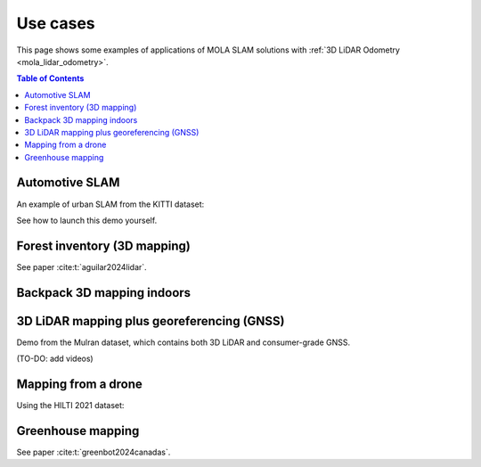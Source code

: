 .. _use-cases:

=============
Use cases
=============
This page shows some examples of applications of MOLA SLAM solutions with :ref:`3D LiDAR Odometry <mola_lidar_odometry>`.

.. contents:: Table of Contents
    :depth: 2

Automotive SLAM
-----------------
An example of urban SLAM from the KITTI dataset:

.. image:: https://mrpt.github.io/imgs/mola-slam-kitti-demo.gif

See how to launch this demo yourself.


Forest inventory (3D mapping)
--------------------------------
See paper :cite:t:`aguilar2024lidar`.

.. raw:: html

    <div style="margin-top:10px;">
      <iframe width="560" height="315" src="https://www.youtube.com/embed/sbakEOnsL6Y?si=xV8-RGNiEFKR-dAI" title="YouTube video player" frameborder="0" allow="accelerometer; autoplay; clipboard-write; encrypted-media; gyroscope; picture-in-picture; web-share" referrerpolicy="strict-origin-when-cross-origin" allowfullscreen></iframe>
    </div>


Backpack 3D mapping indoors
--------------------------------

.. raw:: html

    <div style="margin-top:10px;">
      <iframe width="560" height="315" src="https://www.youtube.com/embed/XNvf8OMXZoY?si=QqiMlni2lmcojph_" title="YouTube video player" frameborder="0" allow="accelerometer; autoplay; clipboard-write; encrypted-media; gyroscope; picture-in-picture; web-share" referrerpolicy="strict-origin-when-cross-origin" allowfullscreen></iframe>
    </div>


3D LiDAR mapping plus georeferencing (GNSS)
--------------------------------------------
Demo from the Mulran dataset, which contains both 3D LiDAR and consumer-grade GNSS.

(TO-DO: add videos)


Mapping from a drone
----------------------
Using the HILTI 2021 dataset:

.. raw:: html

    <div style="margin-top:10px;">
      <iframe width="560" height="315" src="https://www.youtube.com/embed/1h2aayHvhVU?si=xWMJZ7bDfaWKlOfY" title="YouTube video player" frameborder="0" allow="accelerometer; autoplay; clipboard-write; encrypted-media; gyroscope; picture-in-picture; web-share" referrerpolicy="strict-origin-when-cross-origin" allowfullscreen></iframe>
    </div>

Greenhouse mapping
--------------------------------
See paper :cite:t:`greenbot2024canadas`.

.. raw:: html

    <div style="margin-top:10px;">
      <iframe width="560" height="315" src="https://www.youtube.com/embed/tdXzYeG51Bc?si=IgjYINt1t7qoLb7R" title="YouTube video player" frameborder="0" allow="accelerometer; autoplay; clipboard-write; encrypted-media; gyroscope; picture-in-picture; web-share" referrerpolicy="strict-origin-when-cross-origin" allowfullscreen></iframe>
    </div>

